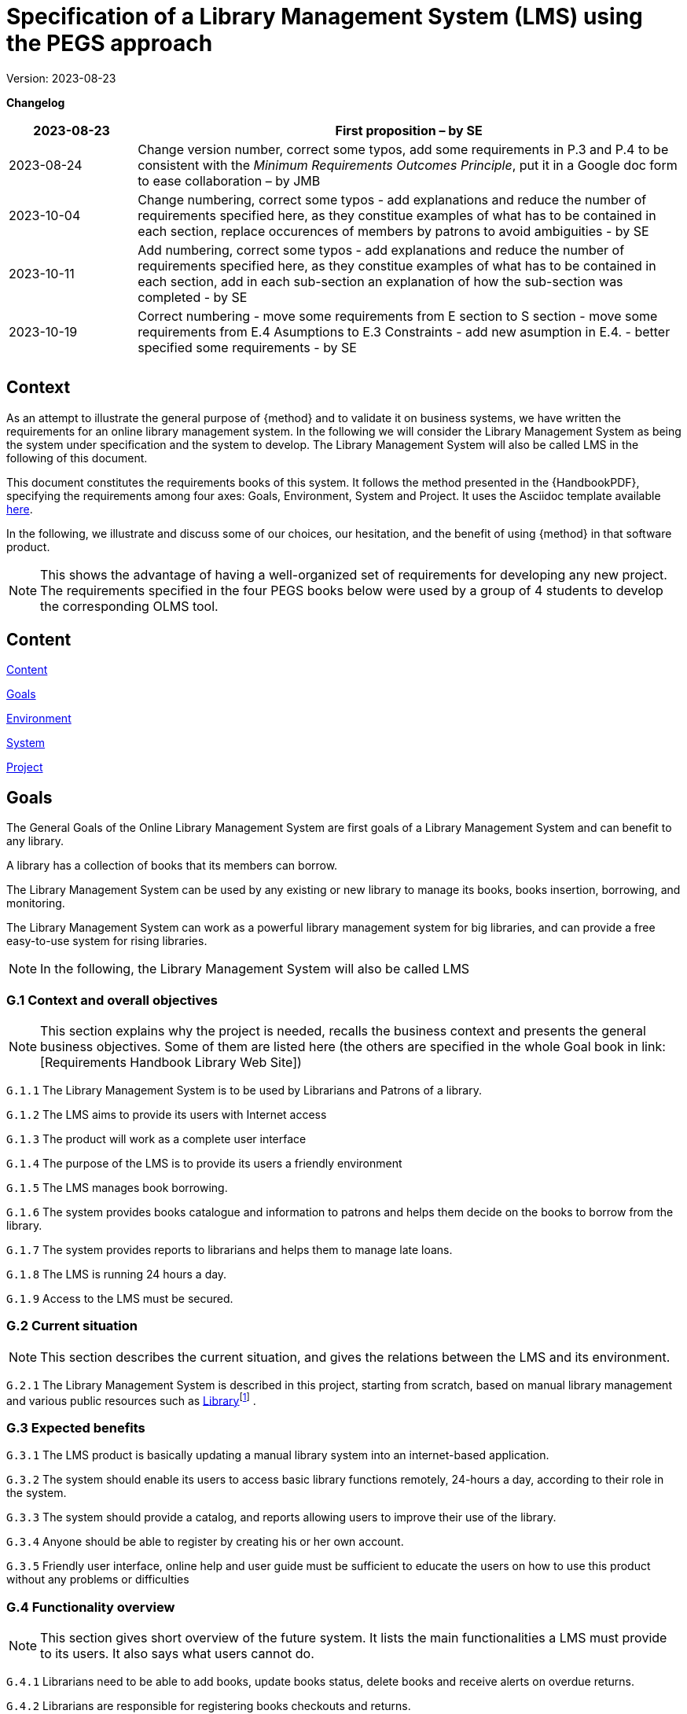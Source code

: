 = Specification of a Library Management System (LMS) using the PEGS approach

Version: 2023-08-23

*Changelog*

[width="100%",cols="19%,81%",]
|===
|2023-08-23 |First proposition – by SE

|2023-08-24 |Change version number, correct some typos, add some
requirements in P.3 and P.4 to be consistent with the _Minimum
Requirements Outcomes Principle_, put it in a Google doc form to ease
collaboration – by JMB

|2023-10-04 |Change numbering, correct some typos - add explanations and reduce the number of requirements specified here, as they constitue examples of what has to be contained in each section, replace occurences of members by patrons to avoid ambiguities - by SE

|2023-10-11 |Add numbering, correct some typos - add explanations and reduce the number of requirements specified here, as they constitue examples of what has to be contained in each section, add in each sub-section an explanation of how the sub-section was completed - by SE

|2023-10-19| Correct numbering - move some requirements from E section to S section - move some requirements from E.4 Asumptions to E.3 Constraints - add new asumption in E.4. - better specified some requirements - by SE

| |

| |
|===
== Context

As an attempt to illustrate the general purpose of {method} and to validate it on business systems, we have written the requirements for an online library management system.
In the following we will consider the Library Management System as being the system under specification and the system to develop. 
The Library Management System will also be called LMS in the following of this document.

This document constitutes the requirements books of this system.
It follows the method presented in the {HandbookPDF}, specifying the requirements among four axes: Goals, Environment, System and Project.
It uses the Asciidoc template available link:{github-io}/templates/asciidoc/book.adoc[here].
// The full version is available on the link:[Requirements Handbook Library Web Site].

In the following, we illustrate and discuss some of our choices, our hesitation, and the benefit of using {method} in that software product.

NOTE: This shows the advantage of having a well-organized set of requirements for developing any new project. The requirements specified in the four PEGS books below were used by a group of 4 students to develop the corresponding OLMS tool.

== Content

link:#content[Content] 
// link:#content[]*

link:#section-1[Goals]  
// link:#section-1[]*

////
____
link:#g.7-stakeholders-and-requirements-sources[G.1 Overall context and
goals] link:#g.7-stakeholders-and-requirements-sources[4]

link:#g.7-stakeholders-and-requirements-sources[G.2 Current situation]
link:#g.7-stakeholders-and-requirements-sources[4]

link:#g.7-stakeholders-and-requirements-sources[G.3 Expected benefits]
link:#g.7-stakeholders-and-requirements-sources[4]

link:#g.4-functionality-overview[G.4 Functionality overview]
link:#g.4-functionality-overview[4]

link:#_yvda2boo29n1[G.5 High-level usage scenarios]
link:#_yvda2boo29n1[4]

link:#g.7-stakeholders-and-requirements-sources[G.6 Limitations and
exclusions] link:#g.7-stakeholders-and-requirements-sources[4]

link:#g.7-stakeholders-and-requirements-sources[G.7 Stakeholders and
requirements sources] link:#g.7-stakeholders-and-requirements-sources[4]
____
////

link:#environment[Environment] 
// link:#environment[5]*

////
____
link:#e.1-glossary[E.1 Glossary] link:#e.1-glossary[5]

link:#e.2-components[E.2 Components] link:#e.2-components[5]

link:#_gbu8bf55q8qg[E.3 Constraints] link:#_gbu8bf55q8qg[5]

link:#_uh6k7ev0vtly[E.4 Assumptions] link:#_uh6k7ev0vtly[5]

link:#e.5-effects[E.5 Effects] link:#e.5-effects[5]

link:#e.6-invariants[E.6 Invariants] link:#e.6-invariants[5]
____
////

link:#system[System] 
// link:#system[6]*

////
____
link:#_4eykv23wps2i[S.1 Components] link:#_4eykv23wps2i[6]

link:#_kxp308fxmu7n[S.2 Functionality] link:#_kxp308fxmu7n[6]

link:#_oyxu5punrorh[S.3 Interfaces] link:#_oyxu5punrorh[6]

link:#_d0bfytbgximv[S.4 Detailed usage scenarios] link:#_d0bfytbgximv[6]

link:#_c57sg6hqhi8t[S.5 Prioritization] link:#_c57sg6hqhi8t[6]

link:#s.6-verification-and-acceptance-criteria[S.6 Verification and
acceptance criteria] link:#s.6-verification-and-acceptance-criteria[6]
____
////

link:#project[Project] 
// link:#project[7]*


////
____
link:#p.1-roles-and-personnel[P.1 Roles]
link:#p.1-roles-and-personnel[7]

link:#_uj4hzlixfant[P.2 Personnel characteristics and constraints]
link:#_uj4hzlixfant[7]

link:#_59zlco3c72j6[P.3 Imposed technical choices]
link:#_59zlco3c72j6[7]

link:#p.3-schedule-and-milestones[P.4 Tasks and deliverables]
link:#p.3-schedule-and-milestones[7]

link:#_q97pvvljiy17[P.5 Schedule and milestones] link:#_q97pvvljiy17[7]

link:#p.5-required-technology-elements[P.6 Risks and mitigation
analysis] link:#p.5-required-technology-elements[7]

link:#p.7-requirements-process-and-report[P.7 Requirements process and
report] link:#p.7-requirements-process-and-report[7]
____
////


== Goals

The General Goals of the Online Library Management System are first goals of a Library Management System and can benefit to any library.

A library has a collection of books that its members can borrow. 

The Library Management System can be used by any existing or new library to manage its books,
books insertion, borrowing, and monitoring.

The Library Management System can work as a powerful library management system for big
libraries, and can provide a free easy-to-use system for rising
libraries.

NOTE: In the following, the  Library Management System will also be called LMS

=== G.1 Context and overall objectives
NOTE: This section explains why the project is needed, recalls the business context and presents the general business objectives. Some of them are listed here (the others are specified in the whole Goal book in link: [Requirements Handbook Library Web Site])

[[g1-audience]]
`G.1.{counter:g1}` The Library Management System is to be used by Librarians and Patrons of a library.

[[g1-Internet]]
`G.1.{counter:g1}` The  LMS aims to provide its users with Internet
 access 
// to facilitate library management and book borrowing.

`G.1.{counter:g1}` The product will work as a complete user interface
// for library management process and library usage from patrons.

[[g1-purpose]]
`G.1.{counter:g1}` The purpose of the LMS is to provide its users a friendly environment 
// to maintain the details of books and library patrons.

[[g1-maingoal]]
`G.1.{counter:g1}` The LMS manages book borrowing.

//[[g1-Internet]]
`G.1.{counter:g1}` The system provides books catalogue and information to patrons and helps them decide on the books to borrow from the library.

`G.1.{counter:g1}` The system provides reports to librarians and helps them to manage late loans.

`G.1.{counter:g1}` The LMS is running 24 hours a day.

`G.1.{counter:g1}` Access to the LMS must be secured.




=== G.2 Current situation
NOTE: This section describes the current situation, and gives the relations between the LMS and its environment.

`G.2.{counter:g2}` The Library Management System is described in this project, starting
from scratch, based on manual library management and various public
resources such as
https://github.com/ddd-by-examples/library?ref=hackernoon.com#domain-description[Library]footnote:[https://github.com/ddd-by-examples/library?ref=hackernoon.com#domain-description]
.

=== G.3 Expected benefits
//[[g3-benefits]]
// `G.3.{counter:g3}` The expected benefits are easier access to library services for both
// librarians and patrons.

[[g3-Benefit]]
`G.3.{counter:g3}` The LMS product is basically updating a manual library system into an internet-based application. 

[[g3-access]]
`G.3.{counter:g3}` The system should enable its users to access basic library functions remotely, 24-hours a day, according to their role in the system.

[[g3-help]]
`G.3.{counter:g3}` The system should provide a catalog, and reports allowing users to improve their use of the library.

[[g3-registration]]
`G.3.{counter:g3}` Anyone should be able to register by creating his or her own account.

`G.3.{counter:g3}` Friendly user interface, online help and user guide must be sufficient to educate the users on how to use this product without any problems or difficulties


=== G.4 Functionality overview
NOTE: This section gives short overview of the future system. It lists the main functionalities a LMS must provide to its users. It also says what users cannot do.

[[g4-librariansforstockmanagement]]
`G.4.{counter:g4}` Librarians need to be able to add books, update books status, delete books and receive alerts on overdue returns.

[[g4-librariansforborrowingmanagement]]
`G.4.{counter:g4}` Librarians are  responsible for registering books checkouts and returns.

[[g4-patronsconsultation]]
`G.4.{counter:g4}` Patrons should be able to remotely consult the library catalog, put books on hold, know  remaining time for borrowing  and update their personal information. 

[[g4-patrons]]
`G.4.{counter:g4}` Patrons cannot update their borrowing information.

[[g4-users]]
`G.4.{counter:g4}` Only registered users should be able to access the system. 


=== G.5 High-level usage scenarios

NOTE: The scenarios chosen for appearing here are limited to the main usage patterns and expressed in user terms, independently of the system’s structure. The detailed usage scenarios will appear in the System book (S.4).
So, we consider here the two kinds of users the LMS has to integrate: Librarians and Patrons.

// [plantuml]
// ----
// @startuml

// actor Librarians as l
// usecase "Insert, modify the state of a book and delete books" as A

// l -> A

// ' G.5.4 Can get the information on any member who has borrowed a book.
// usecase "G.5.4 get the information on any member" as B

// l -> B
// @enduml
// ----

[[g5-authentification]]
`G.5.{counter:g5}` All users must authenticate themselves before using the system.

[[g5-usersauthentification]]
`G.5.{counter:g5}` Each user must have his or her correct username and password to enter
into his or her online account and do actions.


==== Librarians: 


[[g5-Librarians]]
`G.5.{counter:g5}` Should be able to insert, modify the state of a book and delete books.
[[g5-Librarians]]
`G.5.{counter:g5}` Can get the information of any member who has borrowed a book.
[[g5-Librarians]]
`G.5.{counter:g5}`  Add and edit book categories and arrange books by categories.
[[g5-Librarians]]
`G.5.{counter:g5}` Add and edit authors and publishers’ information.
[[g5-Librarians]]
`G.5.{counter:g5}`  Can send lateness warnings to people who have exceeded deadline date.
[[g5-Librarians]]
`G.5.{counter:g5}`  Should enter book checkouts and returns.

==== Patrons: 

[[g5-patrons]]
`G.5.{counter:g5}` Should be able to subscribe
[[g5-patrons]]
`G.5.{counter:g5}` Should be provided with the updated information about the books catalog.
[[g5-patrons]]
`G.5.{counter:g5}` Can check their account's information and update it.
[[g5-patrons]]
`G.5.{counter:g5}` Have the ability to search through books by subject, title, authors or
any information related to the book.
[[g5-patrons]]
`G.5.{counter:g5}` Can put books on hold

=== G.6 Limitations and exclusions
[[g6-limitations]]
`G.6.{counter:g6}` Accessibility is not supported by the LMS

[[g6-limitations]]
`G.6.{counter:g6}` The LMS only deals with book management and does not cover human
resources management.

[[g6-limitations]]
`G.6.{counter:g6}` The LMS does not support users’ validation.

[[g6-limitations]]
`G.6.{counter:g6}` Administration of the website is out of scope of the system.

=== G.7 Stakeholders and requirements sources

[width="100%",cols="21%,15%,64%",options="header",]
|===
|*Stakeholder* |*Category* |*Comment*
|Patron |User |Anyone who lend books in the library
|Librarian |User |Persons responsible for managing books and loans.
|===

=== Resources:

https://github.com/ddd-by-examples/library?ref=hackernoon.com#domain-description

https://www.codingninjas.com/studio/library/design-a-library-management-system-low-level-design

== Environment
NOTE: The Environment book describes the application domain and external context in which the LMS will operate. 

=== E.1 Glossary
[[e1-Glossary]]
`E.1.{counter:e1}` The definitions of all the vocabularies specific to the LMS are given below.

* *LMS*: Acornym for Library management System
* *Library*: has a collection of Books, and members which are patrons
and librarians
* *Meta Book*: metadata containing title, author, editor, ISBN, number
of copies
* *Book*: Copy of a book with a copy number and an availability status
* *Patron*: Anyone who lend books in the library
* *Librarian*: library employee
* *Catalog :* List of library books and their instance availability
* *Holding*: Place a book on hold
* *Checkout*: Collecting the book from the library
* *Return*: Giving the book back to the library
* *Overdue Checkout*: A checkout is overdue when patron has not given
the book back until up to the borrowing period.
* *Daily Sheet with Overdue Checkouts*: A list of overdue checkouts that
is being checked daily
* *Daily Sheet with expired holds*: A list of expired holds that is
being checked daily
* *Hold Duration*: A time period when a book can be kept on hold
* *Borrowing Period*: Period during which a book can be borrowed

=== E.2 Components

NOTE: We list the elements of the environment that may affect or be affected by the system and project, that is the login management component to which the system must be interfaced.

[[e2-LoginComponents]]
`E.2.{counter:e2}` Login management

//[#_gbu8bf55q8qg .anchor]####
[[e2-Components]]
`E.2.1.{counter:e2.1}` This component would handle the login of the users (patrons and librarians) and their authentication.

`E.2.1.{counter:e2.1}` It is not dedicated to a library and can be an external module added to the LMS.


=== E.3 Constraints
NOTE: This section will contain the obligations and limits imposed on the project and the system by the environment. 
It describes all the important business rules that the development of the LMS will have to take into account. Some of them are given below.

NOTE: Hold duration was expressed in days but as "day" can be ambigus and subject to interpretation, we choose to express it in hours.

[arabic]
[[e3-borrowings]]
`E.3.{counter:e3}` A book that has been placed on hold and whose hold is not expired is
unavailable.

`E.3.{counter:e3}` A book that has been checked out is unavailable.

`E.3.{counter:e3}` When the hold period expired, the book becomes available.

`E.3.{counter:e3}` After a book return is registered, the book becomes available.

`E.3.{counter:e3}` When a book is checked out, the hold becomes completed and the returning process starts.

`E.3.{counter:e3}` A patron can place an hold on a book if the book is available.

`E.3.{counter:e3}` Overdue checkouts and expired holds are checked daily.

`E.3.{counter:e3}` Overdue checkouts are registered.

`E.3.{counter:e3}` Overdue checkout results in fees for the concerned patron and a
penalty on his/her file.

`E.3.{counter:e3}` If a checkout is overdue, it is being unregistered as soon as the book is returned.

`E.3.{counter:e3}` In the moment of returning a book, the process of Fees application starts.

[[e3-businessRules]]
`E.3.{counter:e3}` A patron who has been penalized 3 times will be blacklisted by the library and banned from the system for one year.

`E.3.{counter:e3}` Hold duration is maximum 120 hours.

`E.3.{counter:e3}` Borrowing duration is maximum 60 days.

`E.3.{counter:e3}` The maximum number of books placed on hold by a single user is 3.

`E.3.{counter:e3}` The maximum number of books borrowed by a single user is 5.

`E.3.{counter:e3}` Late borrowing fees are €5 per day.

`E.3.{counter:e3}` The Maximum number of penalties is 3.


=== E.4 Assumptions
NOTE: Below are some properties of the environment that may be assumed, to facilitate the project and simplify the LMS.
[[e4-french]]
`E.4.{counter:e4}` The users can read french.

[[e4-education]]
`E.4.{counter:e4}` The users are assumed to have basic knowledge of computers and Internet browsing.



=== E.5 Effects
NOTE: We have not found there any elements and properties of the environment that the system will affect. 

=== E.6 Invariants
NOTE: Invariants describe properties of the environment that the LMS’s operation must preserve.
[arabic]
[[e6-Invariants]]
`E.6.{counter:e6}` The status of a book is: available, on hold, borrowed, due, returned.


===  +

== System
NOTE: The System book refines the Goals by focusing on more detailed requirements about the system under development, mainly its constituents, behaviors and properties.

=== S.1 Components 
NOTE: The components of the LMS described here express the overall structure of the system.

[[S1-ComponentsBooks]]
`S.1.{counter:s.1}` Books management

`S.1.1.{counter:s1.1}`  The Books management component concerns the books and includes books description.

`S.1.1.{counter:s1.1}` Books management includes catalog generation with the number of copies available for each book, searching for books and displaying the list of books.

`S.1.1.{counter:s1.1}` A meta book is described by its title, author, ISBN number, number of
copies, and number of available copies.

`S.1.1.{counter:s1.1}`  A book is a copy of a metabook (an instance), with a copy number and an
availability status.

[[e6-Invariants]]
`S.1.1.{counter:s1.1}` A book on hold is unavailable until the hold period has expired or
until the patron who placed it on hold has cancelled it.


[[S1-ComponentsPatrons]]
`S.1.{counter:s.1}` Patrons management

`S.1.2.{counter:s1.2}`  The Patrons management component includes patrons’ identification and description, with
their first name, family name, ID number, address, penalties.

`S.1.2.{counter:s1.2}`  The Patrons management component includes the number of books placed on hold and the number of
borrowed books.

`S.1.2.{counter:s1.2}` A patron with 3 penalties is removed from the library and is not be able to subscribe for 1 year.

`S.1.2.{counter:s1.2}` The Patrons management component includes functions allowing patrons to modify their personal information 

`S.1.2.{counter:s1.2}` The Patrons management component includes functions allowing librarians to add penalties to patrons's files.


[[S1-ComponentsHolds]]
`S.1.{counter:s.1}` Holds management

`S.1.3.{counter:s1.3}` The Holds management component would handle the holds.

`S.1.3.{counter:s1.3}` The Holds management component includes functions to place books on hold, cancel holds,
check holds expirations and generate daily sheets

`S.1.3.{counter:s1.3}` The Holds management component would store information about which patron has placed which book on
hold and the date of the holding


[[S1-ComponentsCheckouts]]
`S.1.{counter:s1}` Checkouts management

`S.1.4.{counter:s1.4}`  The Checkouts management component would handle the checking out and returning of books. 

`S.1.4.{counter:s1.4}` Checkouts management includes functions for managing the borrowing and the return
of books.

`S.1.4.{counter:s1.4}`  The Checkouts management component would store information about which patron has checked out which book
and when it is due to be returned.


=== S.2 Functionality 
NOTE: We list here some of the functional and non-functional properties describing the behaviors of the system's components.

[[S2-Functionality]]
`S.2.{counter:s2}` The Functional Requirements for the Library Management System are:

`S.2.1.{counter:s2.1}` Ability to add and remove books from the library

`S.2.1.{counter:s2.1}` Ability to search for books in the library by title, author, or ISBN

`S.2.1.{counter:s2.1}` Ability to place hold on books

`S.2.1.{counter:s2.1}` Ability to check out and return books

`S.2.1.{counter:s2.1}` Ability to display a list of all books in the library

`S.2.1.{counter:s2.1}` Ability to store and retrieve information about library patrons, including their name and ID number

`S.2.1.{counter:s2.1}` Ability to track which books are currently checked out and when they are due to be returned

`S.2.1.{counter:s2.1}`
Ability to generate reports on library usage, holds and checkouts

[[S2-NonFunctionality]]
`S.2.{counter:s2}` The Non-Functional Requirements for the Library Management System are:

`S.2.2.{counter:s2.2}` User-friendly interface for easy navigation and use

`S.2.2.{counter:s2.2}` High performance and scalability to handle large amounts of data

`S.2.2.{counter:s2.2}` Data security and protection to ensure the privacy and confidentiality
of library patrons and their information

`S.2.2.{counter:s2.2}` Compatibility with various operating systems and devices

`S.2.2.{counter:s2.2}` Ability to handle multiple users and concurrent access to the system

`S.2.2.{counter:s2.2}`  Compliance with relevant laws and regulations regarding library management and data privacy

`S.2.2.{counter:s2.2}` Regular updates and maintenance to ensure the system remains functional and secure over time.

=== S.3 Interfaces 
NOTE: This section lists user interfaces and program interfaces (APIs) handling the functionality and making them available.

[[S3-Interfaces]]
`S.3.{counter:s.3}`  Users should be able to access LMS from any device that has Internet browsing capabilities and an Internet connection.

=== S.4 Detailed usage scenarios 
NOTE: Here are some examples of interactions between the environment (or human users) and the system: use cases and/or user stories.

[[S4-Scenarios_Reserve_a_book]]
`S.4.{counter:s.4}` Reserve_a_book

[width="100%",cols="50%,50%",]
|===
|Name |Reserve_a_book

|Scope |System

|Level |Business_summary

|Primary actor |Patron

|Context of use |A patron wants to place hold on a book so that the book
is reserved before he picks it up

|Preconditions a|
The library has a requested book

Patron is logged in to the library system

|Trigger |The patron finds in a library catalogue the book he wants to
borrow and requests the system to place a hold on this book

|Main success scenario a|
[arabic]
. System validates that a hold can be placed
. The system reserves a book by the patron
. The system displays the confirmation that the hold is placed
successfully
. The system tags the starting date of the hold

|Success guarantee |The book is on hold by the patron

|Extensions a|
1A. The book is checked out

*The system denies placing hold on the book

*The system displays error message

1B. The book is on hold by another patron

*The system denies placing hold on the book

*The system displays error message

1C. The patron has 3 books on hold 

*The system denies placing hold on the book

*The system displays error message

|Stakeholders and interests a|
Patron (reserves a book)

Librarian (enforces adherence to library policies)

|===

[[S4-Scenarios_Borrow_a_book]]
`S.4.{counter:s.4}` Borrow_a_book

[width="100%",cols="50%,50%",]
|===
|Name |Borrow_a_book

|Scope |System

|Level |Business summary

|Primary actor |Librarian

|Context of use |The patron wants to check out a book

|[#_c57sg6hqhi8t .anchor]####Preconditions |The book is available

|Trigger |The patron found in the library catalogue the book he wants to
borrow and requested successfully the system to place a hold on this
book

|Main success |The system changes the book status to borrowed

|Scenario a|
The patron checks out the book.

The patron returns the book

|Success guarantee |The patron has borrowed the book and returned it
within the checkout duration.

|Extensions a|
A. The hold expires
+
The system changes the hold status to “expired” and the book becomes
available

B. The patron canceled the hold
+
The book status changes to available

C. The patron does not return the book within the maximum check out
duration

The book status changes to overdue

A penalty is added to the patron's file

The patron returns the book

|Stakeholders and interests |Patron (borrows a book), Librarians -
register actions of borrowing and return
|===

=== S.5 Prioritization
NOTE: We choose to not classify behaviors, interfaces and scenarios according to their degree of criticality, as all of them are equally important for this system



=== S.6 Verification and acceptance criteria
// NOTE: In this last section of System Chapter, we specify the conditions under which an implementation will be deemed satisfactory.


====  +

== Project
NOTE: The Project book describes all the constraints and expectations not about the system itself, but about how to develop and produce it. 

=== P.1 Roles and Personnel
NOTE: We identified the main responsibilities in the LMS project; required project staff and their needed qualifications.

[width="100%",cols="48%,52%",options="header",]
|===
|*Project roles* |*Personnel*
|Project manager |team principal
|Testers |Library manager
|Documenters |systems engineers
|Developers |systems engineers
|===

[[P.1-Roles]]
`P.1.{counter:p.1}` The project team includes team principal and three systems engineers
100% dedicated to the project. 
[[P.1-Roles]]
`P.1.{counter:p.1}` The team is composed of 4 students in software
engineering.

[[P.1-Roles]]
`P.1.{counter:p.1}` The requirements analysis, software development and testing is performed
by the team member responsible for the specific software modules

[[P.1-Roles]]
`P.1.{counter:p.1}` The team has to  plan to test the product with the library manager as
super user able to switch form one role to another one to ensure the
correctness and safety of the developed software.

=== P.2 Imposed technical choices.
NOTE: We made a priori choices of specific tools, hardware, languages as depicted below

[[P.2-Choices]]
`P.2.{counter:p.2}`  Users may access LMS from any device that has Internet browsing
capabilities and an Internet connection.
[[P.2-Choices]]
`P.2.{counter:p.2}`   Users must authenticate that is have their correct usernames and
passwords to enter into their online accounts and do actions.
[[P.2-Choices]]
`P.2.{counter:p.2}`  The information of all users, books and library must be stored in a
database that is accessible by the system.

=== P.3 Schedule and milestones
NOTE:  Following the Minimum Requirements Outcome Principle, we established a ist of tasks to be carried out and their scheduling.

[[P.3-Milestones]]
`P.3.{counter:p.3}`  The project should provide a first prototype (v.1) on May, 30^th^, 2024.

[[P.3-Milestones]]
`P.3.{counter:p.3}`  A second milestone is planned for a v.2 with the remaining features, in
May, 1^st^, 2025

=== P.4 Tasks and deliverables
NOTE: Details of individual tasks listed under P.3 and their expected outcomes are expressed in this section

[[P.4-Tasks]]
`P.4.{counter:p.4}`  The tasks and deliverables are listed in the Gantt diagram provided in Appendix XYZ.

=== P.5 Required technology elements
NOTE: In this section we give external systems that seems necessary to us for building the system, but the choice of the tool is open to the developpers 

[[P.5-Techno]]
`P.5.{counter:p.5}` MonGoDB for the database.
[[P.5-Techno]]
`P.5.{counter:p.5}` MJavaScript for building the web application
[[P.5-Techno]]
`P.5.{counter:p.5}` MMaven for the projet management
[[P.5-Techno]]
`P.5.{counter:p.5}` The Login management module is not dedicated to a library and must be
an external module added to the LMS.

=== P.6 Risks and mitigation analysis
NOTE: We haven't identified any potential obstacles to meeting the schedule of P.4, and so give no measure for adapting the plan.

=== P.7 Requirements process and report
NOTE: We describe the requirements process, based on the PEGS approach.

[[P.7-Process]]
`P.7.{counter:p.7}` The project utilizes the PEGS approach to requirements. 
Requirements are developed incrementally and allocated to one of the four books.
[[P.7-Process]]
`P.7.{counter:p.7}` The process is conducted in an agile way. 
[[P.7-Process]]
`P.7.{counter:p.7}` The team leader is the scrum master and PO Proxy. 
[[P.7-Process]]
`P.7.{counter:p.7}` The PO is a library manager.
[[P.7-Process]]
`P.7.{counter:p.7}` During the implementation phase whenever change or refinement of the
requirements is detected, it should be carefully documented and
confirmed with the stakeholders.
